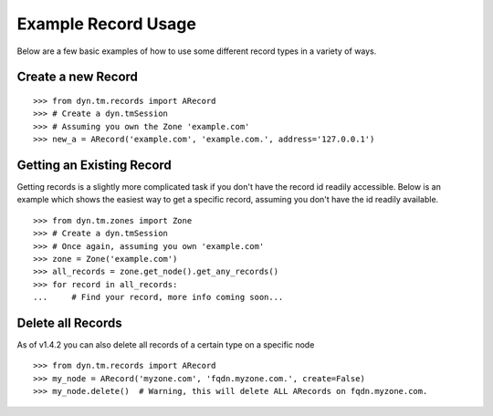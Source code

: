 .. _examples-index:

Example Record Usage
====================
Below are a few basic examples of how to use some different record types in a
variety of ways.

Create a new Record
-------------------
::

    >>> from dyn.tm.records import ARecord
    >>> # Create a dyn.tmSession
    >>> # Assuming you own the Zone 'example.com'
    >>> new_a = ARecord('example.com', 'example.com.', address='127.0.0.1')

Getting an Existing Record
--------------------------
Getting records is a slightly more complicated task if you don't have the
record id readily accessible. Below is an example which shows the easiest way
to get a specific record, assuming you don't have the id readily available.
::

    >>> from dyn.tm.zones import Zone
    >>> # Create a dyn.tmSession
    >>> # Once again, assuming you own 'example.com'
    >>> zone = Zone('example.com')
    >>> all_records = zone.get_node().get_any_records()
    >>> for record in all_records:
    ...     # Find your record, more info coming soon...



Delete all Records
------------------
As of v1.4.2 you can also delete all records of a certain type on a specific node

::

    >>> from dyn.tm.records import ARecord
    >>> my_node = ARecord('myzone.com', 'fqdn.myzone.com.', create=False)
    >>> my_node.delete()  # Warning, this will delete ALL ARecords on fqdn.myzone.com.


